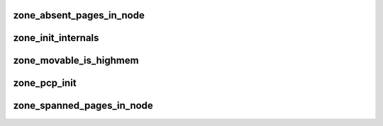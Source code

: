 zone_absent_pages_in_node
=============================






zone_init_internals
======================












zone_movable_is_highmem
==========================




zone_pcp_init
==================







zone_spanned_pages_in_node
==============================




